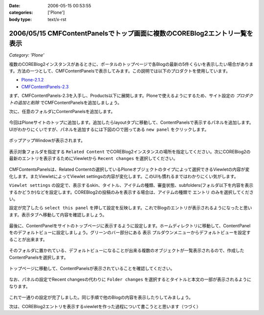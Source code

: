 :date: 2006-05-15 00:53:55
:categories: ['Plone']
:body type: text/x-rst

==========================================================================
2006/05/15 CMFContentPanelsでトップ画面に複数のCOREBlog2エントリ一覧を表示
==========================================================================

*Category: 'Plone'*

複数のCOREBlog2インスタンスがあるときに、ポータルのトップページで各Blogの最新の5件くらいを表示したい場合があります。方法の一つとして、CMFContentPanelsで表示してみます。この説明では以下のプロダクトを使用しています。

- `Plone-2.1.2`_
- `CMFContentPanels-2.3`_

.. _`Plone-2.1.2`: http://plone.org/products/plone/releases/2.1.2
.. _`CMFContentPanels-2.3`: http://plone.org/products/cmfcontentpanels/releases/2.3



.. :extend type: text/x-rst
.. :extend:

まず、CMFContentPanels-2.3を入手し、Products以下に展開します。Ploneで使えるようにするため、サイト設定の *プロダクトの追加と削除* でCMFContentPanelsを追加しましょう。

次に、任意のフォルダにContentPanelsを追加します。

.. figure:: images/20060514_cpcb2_1.png
  :target: images/20060514_cpcb2_1.png
  :alt: 図1

.. figure:: images/20060514_cpcb2_2.png
  :target: images/20060514_cpcb2_2.png
  :alt: 図2

今回はPloneサイトのトップに追加します。追加したらlayoutタブに移動して、ContentPanelsで表示するパネルを追加します。UIがわかりにくいですが、パネルを追加するには下図の○で囲ってある ``new panel`` をクリックします。

.. figure:: images/20060514_cpcb2_3.png
  :target: images/20060514_cpcb2_3.png
  :alt: 図3

ポップアップWindowが表示されます。

.. figure:: images/20060514_cpcb2_4.png
  :target: images/20060514_cpcb2_4.png
  :alt: 図4

表示対象フォルダを指定する ``Related Content`` でCOREBlog2インスタンスの場所を指定してください。次にCOREBlog2の最新のエントリを表示するためにViewletから ``Recent changes`` を選択してください。

.. figure:: images/20060514_cpcb2_5.png
  :target: images/20060514_cpcb2_5.png
  :alt: 図5

CMFContentsPanelsは、Related Contentの選択しているPloneオブジェクトのタイプによって選択できるViewletの内容が変化します。またViewletによってViewlet settingsの内容が変化します。このUIも慣れるまではわかりにくい気がします。

``Viewlet settings`` の設定で、表示するskin、タイトル、アイテムの種類、審査状態、subfolders(フォルダ以下を内容を表示するかどうか)などを設定します。COREBlog2の投稿のみを表示する場合は、アイテムの種類で ``エントリ`` のみを選択してください。

設定が完了したら ``select this panel`` を押して設定を反映します。これでBlogのエントリが表示されるようになったと思います。表示タブへ移動して内容を確認しましょう。

.. figure:: images/20060514_cpcb2_6.png
  :target: images/20060514_cpcb2_6.png
  :alt: 図6

最後に、ContentPanelをサイトのトップページに表示するように設定します。ホームディレクトリに移動して、ContentPanelをのデフォルトビューに設定しましょう。グリーンのバー部分にある ``表示`` プルダウンメニューからデフォルトビューを設定することが出来ます。

.. figure:: images/20060514_cpcb2_7.png
  :target: images/20060514_cpcb2_7.png
  :alt: 図7

そのフォルダに置かれている、デフォルトビューになることが出来る複数のオブジェクトが一覧表示されるので、作成したContentPanelsを選択します。

.. figure:: images/20060514_cpcb2_8.png
  :target: images/20060514_cpcb2_8.png
  :alt: 図8

トップページに移動して、ContentPanelsが表示されていることを確認してください。

.. figure:: images/20060514_cpcb2_9.png
  :target: images/20060514_cpcb2_9.png
  :alt: 図9

なお、パネルの設定でRecent changesの代わりに ``Folder changes`` を選択するとタイトルと本文の一部が表示されるようになります。

.. figure:: images/20060514_cpcb2_10.png
  :target: images/20060514_cpcb2_10.png
  :alt: 図10

これで一通りの設定が完了しました。同じ手順で他のBlogの内容を表示したりしてみましょう。

次は、COREBlog2エントリを表示するviewletを作った過程について書こうとと思います（つづく）
